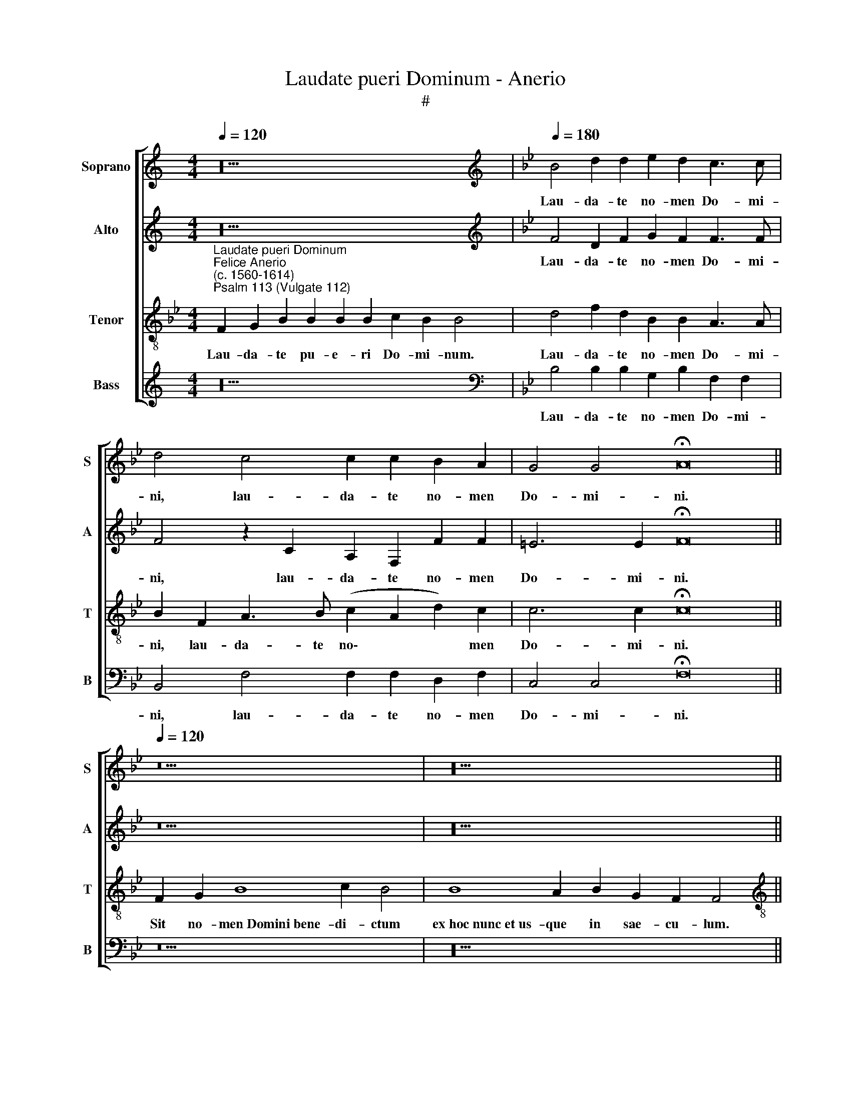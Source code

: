 X:1
T:Laudate pueri Dominum - Anerio
T:#
%%score [ 1 2 3 4 ]
L:1/8
Q:1/4=120
M:4/4
K:C
V:1 treble nm="Soprano" snm="S"
V:2 treble nm="Alto" snm="A"
V:3 treble-8 nm="Tenor" snm="T"
V:4 treble nm="Bass" snm="B"
V:1
 z20 |[K:Bb][K:treble][Q:1/4=180][Q:1/4=180][Q:1/4=180][Q:1/4=180] B4 d2 d2 e2 d2 c3 c | %2
w: |Lau- da- te no- men Do- mi-|
 d4 c4 c2 c2 B2 A2 | G4 G4 !fermata!A16 ||[Q:1/4=120][Q:1/4=120][Q:1/4=120][Q:1/4=120] z18 | z20 || %6
w: ni, lau- da- te no- men|Do- mi- ni.|||
[M:4/2][Q:1/4=180][Q:1/4=180][Q:1/4=180][Q:1/4=180] F8 F4 G4 | A8 A8 | B12 A4 | %9
w: A so- lis|or- tu|us- que|
 (G2 A2 B2 c2 d4) B4 | (A2 B4 A2) B8- | B8 z8 | z16 | c8 (d6 c2 | B4) d4 c4 f4 | d4 (e6 d2 c4- | %16
w: ad * * * * oc-|ca\- * * sum:|||lau- da\- *|* bi- le no-|men Do\- * *|
 c4) =B4 c8- | !fermata!c16 ||[Q:1/4=120][Q:1/4=120][Q:1/4=120][Q:1/4=120] z20 | z18 || %20
w: * mi- ni.||||
[M:4/2][Q:1/4=180][Q:1/4=180][Q:1/4=180][Q:1/4=180] B8 B4 c4 | d6 d2 d4 e4- | e4 d4 c8- | %23
w: Quis si- cut|Do- mi- nus De\-|* us no\-|
 c4 =B4 c2 c2 c2 d2 | c6 c2 c8 | z4 A8 G4 | ^F6 F2 F8 | B6 B2 B4 c4 | d8 d8- | d8 z8 | z8 (f6 e2 | %31
w: * ster, qui in al- tis|ha- bi- tat,|et hu-|mi- li- a|re- spi- cit in|coe- lo||et *|
 d2 c2 B2 A2 G4) F4- | F4 =E4 !fermata!F16 ||[Q:1/4=120][Q:1/4=120][Q:1/4=120][Q:1/4=120] z18 | %34
w: * * * * * in|* ter- ra?||
 z20 ||[M:4/2][Q:1/4=180][Q:1/4=180][Q:1/4=180][Q:1/4=180] F8 G6 A2 | B4 (c6 B2 B4- | B4 A4) B8 | %38
w: |Ut col- lo-|cet e\- * *|* * um|
 z16 | z8 B8 | B8 A6 A2 | A8 A8- | A4 =B4 c6 c2 | c8 d8- | d4 c4 d8 | c8 !fermata!A16 || %46
w: |cum|prin- ci- pi-|bus, cum|* prin- ci- pi-|bus po\-|* pu- li|su- i.|
[Q:1/4=120][Q:1/4=120][Q:1/4=120][Q:1/4=120] z18 | z18 || %48
w: ||
[M:3/1][Q:1/4=360][Q:1/4=360][Q:1/4=360][Q:1/4=360] d12 d4 d8 | e16 d8 | d8 =B8 c8 | d16 z8 | %52
w: Glo- ri- a|Pa- tri,|et Fi- li-|o,|
 d16 c8 | =B16 c8 | A8 G16 | !fermata!A24 ||[Q:1/4=120][Q:1/4=120][Q:1/4=120][Q:1/4=120] z18 | %57
w: et Spi-|ri- tu-|i san-|cto.||
 z18 |] %58
w: |
V:2
 z20 |[K:Bb][K:treble] F4 D2 F2 G2 F2 F3 F | F4 z2 C2 A,2 F,2 F2 F2 | =E6 E2 !fermata!F16 || z18 | %5
w: |Lau- da- te no- men Do- mi-|ni, lau- da- te no- men|Do- mi- ni.||
 z20 ||[M:4/2] C8 D4 =E4 | F8 F8 | F4 F4 G4 A4 | B8 F8- | F8 z4 F4- | F4 G6 F2 E4 | %12
w: |A so- lis|or- tu|us- que ad oc-|ca- sum:|* lau\-|* da- bi- le|
 F4 F4 (B,2 C2 D2 E2) | F12 F4 | (D2 E2 F2 G2 A4) A4 | B6 A2 G4 A4- | A2 G2 F8 =E4 | %17
w: no- men Do\- * * *|* mi-|ni, * * * * lau-|da- bi- le no\-|* men Do- mi-|
 !fermata!F16 || z20 | z18 ||[M:4/2] F8 G4 A4 | B6 B2 B4 B4- | B4 B4 G8 | G8 z4 G2 G2 | %24
w: ni.|||Quis si- cut|Do- mi- nus De\-|* us no-|ster, qui in|
 G2 F2 G3 G A8 | z4 F8 E4 | D6 D2 D8 | z4 G6 G2 G2 A2 | B8 B8 | (B6 A2 G4) F4 | E8 D8 | %31
w: al- tis ha- bi- tat,|et hu-|mi- li- a|re- spi- cit in|coe- lo|et * * in|ter- ra,|
 (F6 E2 D4) D4 | C8 !fermata!C16 || z18 | z20 ||[M:4/2] z16 | z16 | z4 F4 E4 E4 | %38
w: et * * in|ter- ra?|||||Ut col- lo-|
 D4 (E6 D2 D2 CB, | C8) B,4 F4- | F4 =E4 F6 F2 | F8 F8- | F4 F4 =E6 E2 | =E4 G8 D4 | F8 (F8- | %45
w: cet e\- * * * *|* um cum|* prin- ci- pi-|bus, cum|* prin- ci- pi-|bus po- pu-|li su\-|
 F4 =E4) !fermata!F16 || z18 | z18 ||[M:3/1] B12 B4 B8 | B16 B8 | F8 G8 A8 | B16 z8 | B16 G8 | %53
w: * * i.|||Glo- ri- a|Pa- tri,|et Fi- li-|o,|et Spi-|
 G12 G4 G8 | (F16 =E8) | !fermata!F24 || z18 | z18 |] %58
w: ri- tu- i|san\- *|cto.|||
V:3
[K:Bb]"^Laudate pueri Dominum""^Felice Anerio\n(c. 1560-1614)""^Psalm 113 (Vulgate 112)" F2 G2 B2 B2 B2 B2 c2 B2 B4 | %1
w: Lau- da- te pu- e- ri Do- mi- num.|
 d4 f2 d2 B2 B2 A3 A | B2 F2 A3 B (c2 A2 d2) c2 | c6 c2 !fermata!c16 || F2 G2 B8 c2 B4 | %5
w: Lau- da- te no- men Do- mi-|ni, lau- da- te no\- * * men|Do- mi- ni.|Sit no- men~Domini~bene- di- ctum|
 B8 A2 B2 G2 F2 F4 ||[M:4/2][K:treble-8] A8 A4 c4 | c8 c8 | d12 f4 | B4 e4 (d6 cB | c8) d8 | %11
w: ex~hoc~nunc~et~us- que in sae- cu- lum.|A so- lis|or- tu|us- que|ad oc- ca\- * *|* sum:|
 d8 e6 d2 | c4 d6 c2 B4- | B4 (A4 B2 c2 d2 e2 | f8) z2 c2 d4- | d2 c2 B4 c8 | F8 G6 G2 | %17
w: lau- da- bi-|le no- men Do\-|* mi- ni, * * *|* lau- da\-|* bi- le no-|men Do- mi-|
 !fermata!F16 || F2 G2 B8 c2 B2 B4 | B8 A2 B2 G2 F4 ||[M:4/2][K:treble-8] d8 d4 f4 | f6 f2 f4 g4- | %22
w: ni.|Ex- cel- sus~super~omnes~gentes Do- mi- nus,|et~super~caelos~glo- ri- a e- ius.|Quis si- cut|Do- mi- nus De\-|
 g4 f4 e8 | d8 e2 e2 e2 d2 | (=e2 f4) e2 f8 | z4 c8 c4 | A6 A2 A4 d4- | d2 d2 d8 =e4 | %28
w: * us no-|ster, qui in al- tis|ha\- * bi- tat,|et hu-|mi- li- a re\-|* spi- cit in|
 f4 f4 (f6 e2) | (d2 c2 B4) (c2 B2) (B4- | B4 A4) B4 (f4- | f2 e2 d2 c2 B4) A4 | G8 !fermata!F16 || %33
w: coe- lo et *|* * * in * ter\-|* * ra, et|* * * * * in|ter- ra?|
 F2 G2 B8 c2 B4 | B8 A2 B2 G2 F2 F4 ||[M:4/2][K:treble-8] z4 f4 e4 e4 | d4 (e6 d2 d2 cB | c8) B8 | %38
w: Su- sci- tans~a~terra~i- no- pem,|et~de~stercore~e- ri- gens pau- per- em:|Ut col- lo-|cet e\- * * * *|* um|
 z16 | z8 d8- | d4 B4 c6 c2 | c16 | c4 F4 G6 G2 | G8 B8- | B4 A4 B8 | G8 !fermata!F16 || %46
w: |cum|* prin- ci- pi-|bus,|cum prin- ci- pi-|bus po\-|* pu- li|su- i.|
 F2 G2 B8 c2 B4 | B8 A2 B2 G2 F4 ||[M:3/1][K:treble-8] f12 f4 f8 | g16 f8 | d8 d8 =e8 | f16 z8 | %52
w: Qui ha- bitare~facit~sterilem~in do- mo,|matrem~filio- rum lae- tan- tem.|Glo- ri- a|Pa- tri,|et Fi- li-|o,|
 f16 e8 | d16 c8 | c8 c16 | !fermata!c24 || F2 G2 B8 c2 B4 | B8 A2 B2 G2 F4 |] %58
w: et Spi-|ri- tu-|i san-|cto.|Si- cut erat~in~principio,~et~nunc,~et sem- per,|et~in~saecula~saecu- lo- rum. A- men.|
V:4
 z20 |[K:Bb][K:bass] B,4 B,2 B,2 G,2 B,2 F,2 F,2 | B,,4 F,4 F,2 F,2 D,2 F,2 | %3
w: |Lau- da- te no- men Do- mi-|ni, lau- da- te no- men|
 C,4 C,4 !fermata!F,16 || z18 | z20 ||[M:4/2] F,8 D,4 C,4 | F,8 F,8 | B,6 A,2 G,4 F,4 | %9
w: Do- mi- ni.|||A so- lis|or- tu|us- que ad oc-|
 (E,2 F,2 G,2 A,2 B,6 A,G, | F,8) B,,8 | B,8 C6 B,2 | A,4 B,8 G,4 | F,6 F,2 B,,8- | B,,8 F,8 | %15
w: ca\- * * * * * *|* sum|lau- da- bi-|le no- men|Do- mi- ni,|* lau-|
 G,6 F,2 E,4 F,4- | F,4 D,4 C,4 C,4 | !fermata!F,16 || z20 | z18 ||[M:4/2] B,8 G,4 F,4 | %21
w: da- bi- le no\-|* men Do- mi-|ni.|||Quis si- cut|
 B,6 B,2 B,4 E,4- | E,4 B,,4 C,8 | G,8 C2 C2 C2 =B,2 | C4 C4 F,8 | F,12 C,4 | D,6 D,2 D,8 | %27
w: Do- mi- nus De\-|* us no-|ster, qui in al- tis|ha- bi- tat,|et hu-|mi- li- a|
 G,6 G,2 G,4 C4 | B,8 B,4 B,4- | (B,2 A,2 G,2 F,2 E,4) D,4 | C,8 B,,8 | B,,8 B,,8 | %32
w: re- spi- cit in|coe- lo et|* * * * * in|ter- ra,|et in|
 C,8 !fermata!F,16 || z18 | z20 ||[M:4/2] z16 | z16 | F,8 G,6 A,2 | B,4 (C6 B,2 B,4- | %39
w: ter- ra?|||||Ut col- lo-|cet e\- * *|
 B,4 A,4) B,4 B,4- | B,4 G,4 F,6 F,2 | F,8 F,8- | F,4 D,4 C,4 C,4 | C,8 G,8 | D,4 F,4 (B,,8 | %45
w: * * um cum|* prin- ci- pi-|bus, cum|* prin- ci- pi-|bus po-|pu- li su\-|
 C,8) !fermata!F,16 || z18 | z18 ||[M:3/1] B,12 B,4 B,8 | E,16 B,,8 | B,8 G,8 C8 | B,16 z8 | %52
w: * i.|||Glo- ri- a|Pa- tri,|et Fi- li-|o,|
 B,16 C8 | G,16 =E,8 | F,8 C,16 | !fermata!F,24 || z18 | z18 |] %58
w: et Spi-|ri- tu-|i san-|cto.|||

